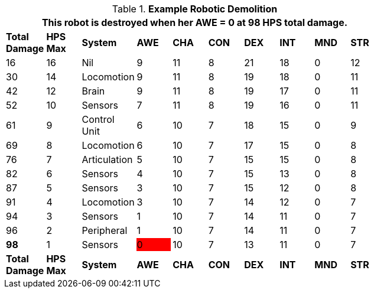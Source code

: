 // Table 5.29 Sal&#039;s Robotic Decay
.*Example Robotic Demolition*
[width="75%",cols="10*^", stripes="even"]
|===
10+<|This robot is destroyed when her AWE = 0 at 98 HPS total damage. 

s|Total Damage
s|HPS Max
s|System
s|AWE
s|CHA
s|CON
s|DEX
s|INT
s|MND
s|STR

|16
|16
|Nil
|9
|11
|8
|21
|18
|0
|12

|30
|14
|Locomotion
|9
|11
|8
|19
|18
|0
|11

|42
|12
|Brain
|9
|11
|8
|19
|17
|0
|11

|52
|10
|Sensors
|7
|11
|8
|19
|16
|0
|11

|61
|9
|Control Unit
|6
|10
|7
|18
|15
|0
|9

|69
|8
|Locomotion
|6
|10
|7
|17
|15
|0
|8

|76
|7
|Articulation
|5
|10
|7
|15
|15
|0
|8

|82
|6
|Sensors
|4
|10
|7
|15
|13
|0
|8

|87
|5
|Sensors
|3
|10
|7
|15
|12
|0
|8

|91
|4
|Locomotion
|3
|10
|7
|14
|12
|0
|7

|94
|3
|Sensors
|1
|10
|7
|14
|11
|0
|7

|96
|2
|Peripheral
|1
|10
|7
|14
|11
|0
|7

s|98
|1
|Sensors

|0
{set:cellbgcolor:red}
|10
{set:cellbgcolor!}
|7
|13
|11
|0
|7

s|Total Damage
s|HPS Max
s|System
s|AWE
s|CHA
s|CON
s|DEX
s|INT
s|MND
s|STR
|===
